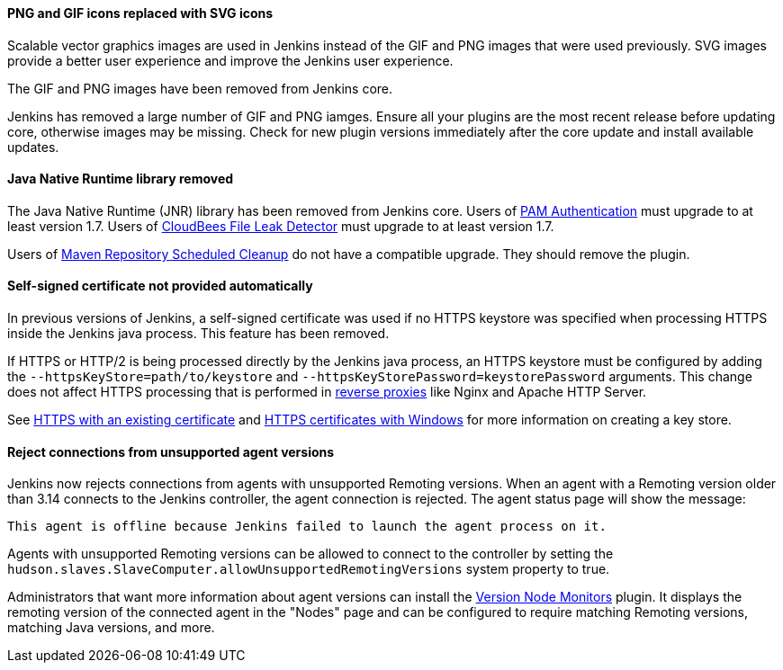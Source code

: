 ==== PNG and GIF icons replaced with SVG icons

Scalable vector graphics images are used in Jenkins instead of the GIF and PNG images that were used previously.
SVG images provide a better user experience and improve the Jenkins user experience.

The GIF and PNG images have been removed from Jenkins core.

Jenkins has removed a large number of GIF and PNG iamges.
Ensure all your plugins are the most recent release before updating core, otherwise images may be missing.
Check for new plugin versions immediately after the core update and install available updates.

==== Java Native Runtime library removed

The Java Native Runtime (JNR) library has been removed from Jenkins core.
Users of https://plugins.jenkins.io/pam-auth/[PAM Authentication] must upgrade to at least version 1.7.
Users of https://plugins.jenkins.io/file-leak-detector/[CloudBees File Leak Detector] must upgrade to at least version 1.7.

Users of https://plugins.jenkins.io/maven-repo-cleaner/[Maven Repository Scheduled Cleanup] do not have a compatible upgrade.
They should remove the plugin.

==== Self-signed certificate not provided automatically

In previous versions of Jenkins, a self-signed certificate was used if no HTTPS keystore was specified when processing HTTPS inside the Jenkins java process.
This feature has been removed.

If HTTPS or HTTP/2 is being processed directly by the Jenkins java process, an HTTPS keystore must be configured by adding the `--httpsKeyStore=path/to/keystore` and `--httpsKeyStorePassword=keystorePassword` arguments.
This change does not affect HTTPS processing that is performed in link:/doc/book/system-administration/reverse-proxy-configuration-with-jenkins/[reverse proxies] like Nginx and Apache HTTP Server.

See link:/doc/book/installing/initial-settings/#https-with-an-existing-certificate[HTTPS with an existing certificate] and link:/doc/book/installing/initial-settings/#https-certificates-with-windows[HTTPS certificates with Windows] for more information on creating a key store.

==== Reject connections from unsupported agent versions

Jenkins now rejects connections from agents with unsupported Remoting versions.
When an agent with a Remoting version older than 3.14 connects to the Jenkins controller, the agent connection is rejected.
The agent status page will show the message:

[source]
----
This agent is offline because Jenkins failed to launch the agent process on it.
----

Agents with unsupported Remoting versions can be allowed to connect to the controller by setting the `hudson.slaves.SlaveComputer.allowUnsupportedRemotingVersions` system property to true.

Administrators that want more information about agent versions can install the link:https://plugins.jenkins.io/versioncolumn/[Version Node Monitors] plugin.
It displays the remoting version of the connected agent in the "Nodes" page and can be configured to require matching Remoting versions, matching Java versions, and more.
